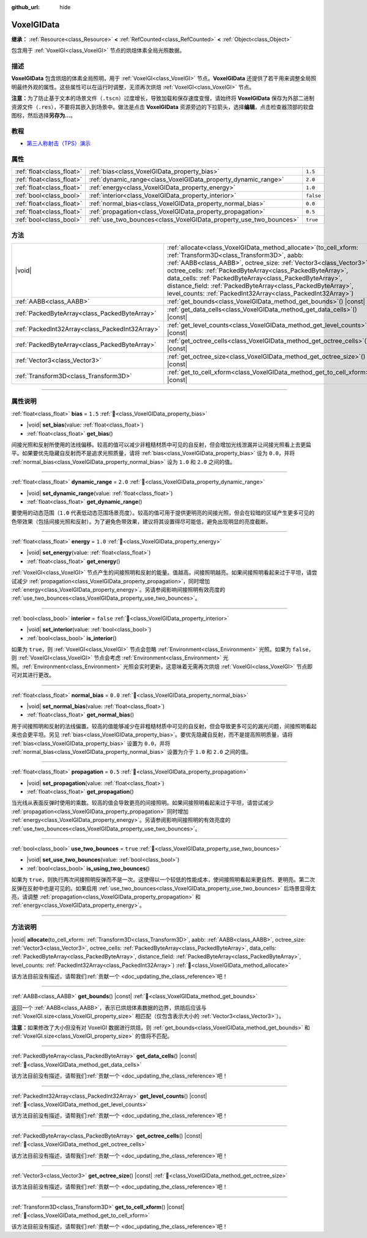 :github_url: hide

.. DO NOT EDIT THIS FILE!!!
.. Generated automatically from Godot engine sources.
.. Generator: https://github.com/godotengine/godot/tree/4.3/doc/tools/make_rst.py.
.. XML source: https://github.com/godotengine/godot/tree/4.3/doc/classes/VoxelGIData.xml.

.. _class_VoxelGIData:

VoxelGIData
===========

**继承：** :ref:`Resource<class_Resource>` **<** :ref:`RefCounted<class_RefCounted>` **<** :ref:`Object<class_Object>`

包含用于 :ref:`VoxelGI<class_VoxelGI>` 节点的烘焙体素全局光照数据。

.. rst-class:: classref-introduction-group

描述
----

**VoxelGIData** 包含烘焙的体素全局照明，用于 :ref:`VoxelGI<class_VoxelGI>` 节点。\ **VoxelGIData** 还提供了若干用来调整全局照明最终外观的属性。这些属性可以在运行时调整，无须再次烘焙 :ref:`VoxelGI<class_VoxelGI>` 节点。

\ **注意：**\ 为了防止基于文本的场景文件（\ ``.tscn``\ ）过度增长，导致加载和保存速度变慢，请始终将 **VoxelGIData** 保存为外部二进制资源文件（\ ``.res``\ ），不要将其嵌入到场景中。做法是点击 **VoxelGIData** 资源旁边的下拉箭头，选择\ **编辑**\ ，点击检查器顶部的软盘图标，然后选择\ **另存为...**\ 。

.. rst-class:: classref-introduction-group

教程
----

- `第三人称射击（TPS）演示 <https://godotengine.org/asset-library/asset/2710>`__

.. rst-class:: classref-reftable-group

属性
----

.. table::
   :widths: auto

   +---------------------------+--------------------------------------------------------------------+-----------+
   | :ref:`float<class_float>` | :ref:`bias<class_VoxelGIData_property_bias>`                       | ``1.5``   |
   +---------------------------+--------------------------------------------------------------------+-----------+
   | :ref:`float<class_float>` | :ref:`dynamic_range<class_VoxelGIData_property_dynamic_range>`     | ``2.0``   |
   +---------------------------+--------------------------------------------------------------------+-----------+
   | :ref:`float<class_float>` | :ref:`energy<class_VoxelGIData_property_energy>`                   | ``1.0``   |
   +---------------------------+--------------------------------------------------------------------+-----------+
   | :ref:`bool<class_bool>`   | :ref:`interior<class_VoxelGIData_property_interior>`               | ``false`` |
   +---------------------------+--------------------------------------------------------------------+-----------+
   | :ref:`float<class_float>` | :ref:`normal_bias<class_VoxelGIData_property_normal_bias>`         | ``0.0``   |
   +---------------------------+--------------------------------------------------------------------+-----------+
   | :ref:`float<class_float>` | :ref:`propagation<class_VoxelGIData_property_propagation>`         | ``0.5``   |
   +---------------------------+--------------------------------------------------------------------+-----------+
   | :ref:`bool<class_bool>`   | :ref:`use_two_bounces<class_VoxelGIData_property_use_two_bounces>` | ``true``  |
   +---------------------------+--------------------------------------------------------------------+-----------+

.. rst-class:: classref-reftable-group

方法
----

.. table::
   :widths: auto

   +-------------------------------------------------+--------------------------------------------------------------------------------------------------------------------------------------------------------------------------------------------------------------------------------------------------------------------------------------------------------------------------------------------------------------------------------------------------------------------------------------------------------+
   | |void|                                          | :ref:`allocate<class_VoxelGIData_method_allocate>`\ (\ to_cell_xform\: :ref:`Transform3D<class_Transform3D>`, aabb\: :ref:`AABB<class_AABB>`, octree_size\: :ref:`Vector3<class_Vector3>`, octree_cells\: :ref:`PackedByteArray<class_PackedByteArray>`, data_cells\: :ref:`PackedByteArray<class_PackedByteArray>`, distance_field\: :ref:`PackedByteArray<class_PackedByteArray>`, level_counts\: :ref:`PackedInt32Array<class_PackedInt32Array>`\ ) |
   +-------------------------------------------------+--------------------------------------------------------------------------------------------------------------------------------------------------------------------------------------------------------------------------------------------------------------------------------------------------------------------------------------------------------------------------------------------------------------------------------------------------------+
   | :ref:`AABB<class_AABB>`                         | :ref:`get_bounds<class_VoxelGIData_method_get_bounds>`\ (\ ) |const|                                                                                                                                                                                                                                                                                                                                                                                   |
   +-------------------------------------------------+--------------------------------------------------------------------------------------------------------------------------------------------------------------------------------------------------------------------------------------------------------------------------------------------------------------------------------------------------------------------------------------------------------------------------------------------------------+
   | :ref:`PackedByteArray<class_PackedByteArray>`   | :ref:`get_data_cells<class_VoxelGIData_method_get_data_cells>`\ (\ ) |const|                                                                                                                                                                                                                                                                                                                                                                           |
   +-------------------------------------------------+--------------------------------------------------------------------------------------------------------------------------------------------------------------------------------------------------------------------------------------------------------------------------------------------------------------------------------------------------------------------------------------------------------------------------------------------------------+
   | :ref:`PackedInt32Array<class_PackedInt32Array>` | :ref:`get_level_counts<class_VoxelGIData_method_get_level_counts>`\ (\ ) |const|                                                                                                                                                                                                                                                                                                                                                                       |
   +-------------------------------------------------+--------------------------------------------------------------------------------------------------------------------------------------------------------------------------------------------------------------------------------------------------------------------------------------------------------------------------------------------------------------------------------------------------------------------------------------------------------+
   | :ref:`PackedByteArray<class_PackedByteArray>`   | :ref:`get_octree_cells<class_VoxelGIData_method_get_octree_cells>`\ (\ ) |const|                                                                                                                                                                                                                                                                                                                                                                       |
   +-------------------------------------------------+--------------------------------------------------------------------------------------------------------------------------------------------------------------------------------------------------------------------------------------------------------------------------------------------------------------------------------------------------------------------------------------------------------------------------------------------------------+
   | :ref:`Vector3<class_Vector3>`                   | :ref:`get_octree_size<class_VoxelGIData_method_get_octree_size>`\ (\ ) |const|                                                                                                                                                                                                                                                                                                                                                                         |
   +-------------------------------------------------+--------------------------------------------------------------------------------------------------------------------------------------------------------------------------------------------------------------------------------------------------------------------------------------------------------------------------------------------------------------------------------------------------------------------------------------------------------+
   | :ref:`Transform3D<class_Transform3D>`           | :ref:`get_to_cell_xform<class_VoxelGIData_method_get_to_cell_xform>`\ (\ ) |const|                                                                                                                                                                                                                                                                                                                                                                     |
   +-------------------------------------------------+--------------------------------------------------------------------------------------------------------------------------------------------------------------------------------------------------------------------------------------------------------------------------------------------------------------------------------------------------------------------------------------------------------------------------------------------------------+

.. rst-class:: classref-section-separator

----

.. rst-class:: classref-descriptions-group

属性说明
--------

.. _class_VoxelGIData_property_bias:

.. rst-class:: classref-property

:ref:`float<class_float>` **bias** = ``1.5`` :ref:`🔗<class_VoxelGIData_property_bias>`

.. rst-class:: classref-property-setget

- |void| **set_bias**\ (\ value\: :ref:`float<class_float>`\ )
- :ref:`float<class_float>` **get_bias**\ (\ )

间接光照和反射所使用的法线偏移。较高的值可以减少非粗糙材质中可见的自反射，但会增加光线泄漏并让间接光照看上去更扁平。如果要优先隐藏自反射而不是追求光照质量，请将 :ref:`bias<class_VoxelGIData_property_bias>` 设为 ``0.0``\ ，并将 :ref:`normal_bias<class_VoxelGIData_property_normal_bias>` 设为 ``1.0`` 和 ``2.0`` 之间的值。

.. rst-class:: classref-item-separator

----

.. _class_VoxelGIData_property_dynamic_range:

.. rst-class:: classref-property

:ref:`float<class_float>` **dynamic_range** = ``2.0`` :ref:`🔗<class_VoxelGIData_property_dynamic_range>`

.. rst-class:: classref-property-setget

- |void| **set_dynamic_range**\ (\ value\: :ref:`float<class_float>`\ )
- :ref:`float<class_float>` **get_dynamic_range**\ (\ )

要使用的动态范围（\ ``1.0`` 代表低动态范围场景亮度）。较高的值可用于提供更明亮的间接光照，但会在较暗的区域产生更多可见的色带效果（包括间接光照和反射）。为了避免色带效果，建议将其设置得尽可能低，避免出现明显的亮度截断。

.. rst-class:: classref-item-separator

----

.. _class_VoxelGIData_property_energy:

.. rst-class:: classref-property

:ref:`float<class_float>` **energy** = ``1.0`` :ref:`🔗<class_VoxelGIData_property_energy>`

.. rst-class:: classref-property-setget

- |void| **set_energy**\ (\ value\: :ref:`float<class_float>`\ )
- :ref:`float<class_float>` **get_energy**\ (\ )

:ref:`VoxelGI<class_VoxelGI>` 节点产生的间接照明和反射的能量。值越高，间接照明越亮。如果间接照明看起来过于平坦，请尝试减少 :ref:`propagation<class_VoxelGIData_property_propagation>`\ ，同时增加 :ref:`energy<class_VoxelGIData_property_energy>`\ 。另请参阅影响间接照明有效亮度的 :ref:`use_two_bounces<class_VoxelGIData_property_use_two_bounces>`\ 。

.. rst-class:: classref-item-separator

----

.. _class_VoxelGIData_property_interior:

.. rst-class:: classref-property

:ref:`bool<class_bool>` **interior** = ``false`` :ref:`🔗<class_VoxelGIData_property_interior>`

.. rst-class:: classref-property-setget

- |void| **set_interior**\ (\ value\: :ref:`bool<class_bool>`\ )
- :ref:`bool<class_bool>` **is_interior**\ (\ )

如果为 ``true``\ ，则 :ref:`VoxelGI<class_VoxelGI>` 节点会忽略 :ref:`Environment<class_Environment>` 光照。如果为 ``false``\ ，则 :ref:`VoxelGI<class_VoxelGI>` 节点会考虑 :ref:`Environment<class_Environment>` 光照。\ :ref:`Environment<class_Environment>` 光照会实时更新，这意味着无需再次烘焙 :ref:`VoxelGI<class_VoxelGI>` 节点即可对其进行更改。

.. rst-class:: classref-item-separator

----

.. _class_VoxelGIData_property_normal_bias:

.. rst-class:: classref-property

:ref:`float<class_float>` **normal_bias** = ``0.0`` :ref:`🔗<class_VoxelGIData_property_normal_bias>`

.. rst-class:: classref-property-setget

- |void| **set_normal_bias**\ (\ value\: :ref:`float<class_float>`\ )
- :ref:`float<class_float>` **get_normal_bias**\ (\ )

用于间接照明和反射的法线偏置。较高的值能够减少在非粗糙材质中可见的自反射，但会导致更多可见的漏光问题，间接照明看起来也会更平坦。另见 :ref:`bias<class_VoxelGIData_property_bias>`\ 。要优先隐藏自反射，而不是提高照明质量，请将 :ref:`bias<class_VoxelGIData_property_bias>` 设置为 ``0.0``\ ，并将 :ref:`normal_bias<class_VoxelGIData_property_normal_bias>` 设置为介于 ``1.0`` 和 ``2.0`` 之间的值。

.. rst-class:: classref-item-separator

----

.. _class_VoxelGIData_property_propagation:

.. rst-class:: classref-property

:ref:`float<class_float>` **propagation** = ``0.5`` :ref:`🔗<class_VoxelGIData_property_propagation>`

.. rst-class:: classref-property-setget

- |void| **set_propagation**\ (\ value\: :ref:`float<class_float>`\ )
- :ref:`float<class_float>` **get_propagation**\ (\ )

当光线从表面反弹时使用的乘数。较高的值会导致更亮的间接照明。如果间接照明看起来过于平坦，请尝试减少 :ref:`propagation<class_VoxelGIData_property_propagation>` 同时增加 :ref:`energy<class_VoxelGIData_property_energy>`\ 。另请参阅影响间接照明的有效亮度的 :ref:`use_two_bounces<class_VoxelGIData_property_use_two_bounces>`\ 。

.. rst-class:: classref-item-separator

----

.. _class_VoxelGIData_property_use_two_bounces:

.. rst-class:: classref-property

:ref:`bool<class_bool>` **use_two_bounces** = ``true`` :ref:`🔗<class_VoxelGIData_property_use_two_bounces>`

.. rst-class:: classref-property-setget

- |void| **set_use_two_bounces**\ (\ value\: :ref:`bool<class_bool>`\ )
- :ref:`bool<class_bool>` **is_using_two_bounces**\ (\ )

如果为 ``true``\ ，则执行两次间接照明反弹而不是一次。这使得以一个较低的性能成本，使间接照明看起来更自然、更明亮。第二次反弹在反射中也是可见的。如果启用 :ref:`use_two_bounces<class_VoxelGIData_property_use_two_bounces>` 后场景显得太亮，请调整 :ref:`propagation<class_VoxelGIData_property_propagation>` 和 :ref:`energy<class_VoxelGIData_property_energy>`\ 。

.. rst-class:: classref-section-separator

----

.. rst-class:: classref-descriptions-group

方法说明
--------

.. _class_VoxelGIData_method_allocate:

.. rst-class:: classref-method

|void| **allocate**\ (\ to_cell_xform\: :ref:`Transform3D<class_Transform3D>`, aabb\: :ref:`AABB<class_AABB>`, octree_size\: :ref:`Vector3<class_Vector3>`, octree_cells\: :ref:`PackedByteArray<class_PackedByteArray>`, data_cells\: :ref:`PackedByteArray<class_PackedByteArray>`, distance_field\: :ref:`PackedByteArray<class_PackedByteArray>`, level_counts\: :ref:`PackedInt32Array<class_PackedInt32Array>`\ ) :ref:`🔗<class_VoxelGIData_method_allocate>`

.. container:: contribute

	该方法目前没有描述，请帮我们\ :ref:`贡献一个 <doc_updating_the_class_reference>`\ 吧！

.. rst-class:: classref-item-separator

----

.. _class_VoxelGIData_method_get_bounds:

.. rst-class:: classref-method

:ref:`AABB<class_AABB>` **get_bounds**\ (\ ) |const| :ref:`🔗<class_VoxelGIData_method_get_bounds>`

返回一个 :ref:`AABB<class_AABB>`\ ，表示已烘焙体素数据的边界，烘焙后应该与 :ref:`VoxelGI.size<class_VoxelGI_property_size>` 相匹配（仅包含表示大小的 :ref:`Vector3<class_Vector3>`\ ）。

\ **注意：**\ 如果修改了大小但没有对 VoxelGI 数据进行烘焙，则 :ref:`get_bounds<class_VoxelGIData_method_get_bounds>` 和 :ref:`VoxelGI.size<class_VoxelGI_property_size>` 的值将不匹配。

.. rst-class:: classref-item-separator

----

.. _class_VoxelGIData_method_get_data_cells:

.. rst-class:: classref-method

:ref:`PackedByteArray<class_PackedByteArray>` **get_data_cells**\ (\ ) |const| :ref:`🔗<class_VoxelGIData_method_get_data_cells>`

.. container:: contribute

	该方法目前没有描述，请帮我们\ :ref:`贡献一个 <doc_updating_the_class_reference>`\ 吧！

.. rst-class:: classref-item-separator

----

.. _class_VoxelGIData_method_get_level_counts:

.. rst-class:: classref-method

:ref:`PackedInt32Array<class_PackedInt32Array>` **get_level_counts**\ (\ ) |const| :ref:`🔗<class_VoxelGIData_method_get_level_counts>`

.. container:: contribute

	该方法目前没有描述，请帮我们\ :ref:`贡献一个 <doc_updating_the_class_reference>`\ 吧！

.. rst-class:: classref-item-separator

----

.. _class_VoxelGIData_method_get_octree_cells:

.. rst-class:: classref-method

:ref:`PackedByteArray<class_PackedByteArray>` **get_octree_cells**\ (\ ) |const| :ref:`🔗<class_VoxelGIData_method_get_octree_cells>`

.. container:: contribute

	该方法目前没有描述，请帮我们\ :ref:`贡献一个 <doc_updating_the_class_reference>`\ 吧！

.. rst-class:: classref-item-separator

----

.. _class_VoxelGIData_method_get_octree_size:

.. rst-class:: classref-method

:ref:`Vector3<class_Vector3>` **get_octree_size**\ (\ ) |const| :ref:`🔗<class_VoxelGIData_method_get_octree_size>`

.. container:: contribute

	该方法目前没有描述，请帮我们\ :ref:`贡献一个 <doc_updating_the_class_reference>`\ 吧！

.. rst-class:: classref-item-separator

----

.. _class_VoxelGIData_method_get_to_cell_xform:

.. rst-class:: classref-method

:ref:`Transform3D<class_Transform3D>` **get_to_cell_xform**\ (\ ) |const| :ref:`🔗<class_VoxelGIData_method_get_to_cell_xform>`

.. container:: contribute

	该方法目前没有描述，请帮我们\ :ref:`贡献一个 <doc_updating_the_class_reference>`\ 吧！

.. |virtual| replace:: :abbr:`virtual (本方法通常需要用户覆盖才能生效。)`
.. |const| replace:: :abbr:`const (本方法无副作用，不会修改该实例的任何成员变量。)`
.. |vararg| replace:: :abbr:`vararg (本方法除了能接受在此处描述的参数外，还能够继续接受任意数量的参数。)`
.. |constructor| replace:: :abbr:`constructor (本方法用于构造某个类型。)`
.. |static| replace:: :abbr:`static (调用本方法无需实例，可直接使用类名进行调用。)`
.. |operator| replace:: :abbr:`operator (本方法描述的是使用本类型作为左操作数的有效运算符。)`
.. |bitfield| replace:: :abbr:`BitField (这个值是由下列位标志构成位掩码的整数。)`
.. |void| replace:: :abbr:`void (无返回值。)`
